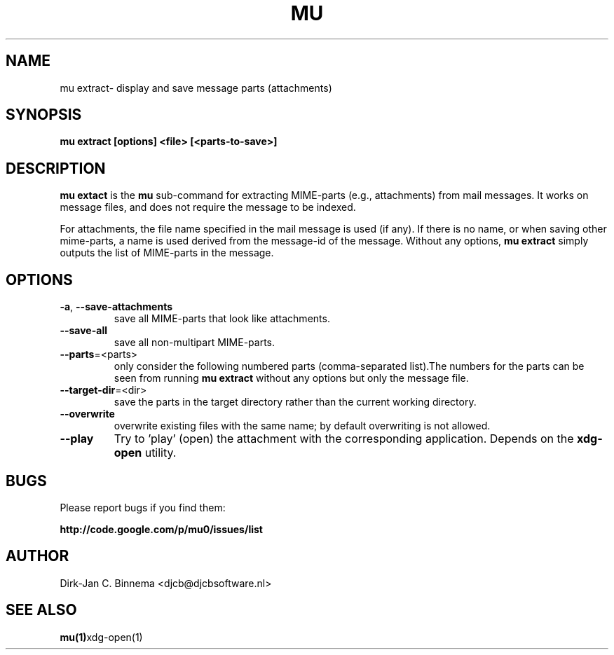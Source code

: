 .TH MU EXTRACT 1 "February 2011" "User Manuals"

.SH NAME 

mu extract\- display and save message parts (attachments)

.SH SYNOPSIS

.B mu extract [options] <file> [<parts-to-save>]

.SH DESCRIPTION

\fBmu extact\fR is the \fBmu\fR sub-command for extracting MIME-parts (e.g.,
attachments) from mail messages. It works on message files, and does not
require the message to be indexed.

For attachments, the file name specified in the mail message is used (if
any). If there is no name, or when saving other mime-parts, a name is used
derived from the message-id of the message. Without any options, \fBmu
extract\fR simply outputs the list of MIME-parts in the message.

.SH OPTIONS

.TP
\fB\-a\fR, \fB\-\-save\-attachments\fR
save all MIME-parts that look like attachments.

.TP
\fB\-\-save\-all\fR
save all non-multipart MIME-parts.

.TP
\fB\-\-parts\fR=<parts>
only consider the following numbered parts
(comma-separated list).The numbers for the parts can be seen from running
\fBmu extract\fR without any options but only the message file.

.TP
\fB\-\-target\-dir\fR=<dir>
save the parts in the target directory rather than
the current working directory.

.TP
\fB\-\-overwrite\fR
overwrite existing files with the same name; by default overwriting is not
allowed.

.TP
\fB\-\-play\fR
Try to 'play' (open) the attachment with the corresponding
application. Depends on the \fBxdg-open\fR utility.


.SH BUGS
Please report bugs if you find them:

.BR http://code.google.com/p/mu0/issues/list

.SH AUTHOR

Dirk-Jan C. Binnema <djcb@djcbsoftware.nl>

.SH "SEE ALSO"

.BR mu(1) xdg-open(1)
